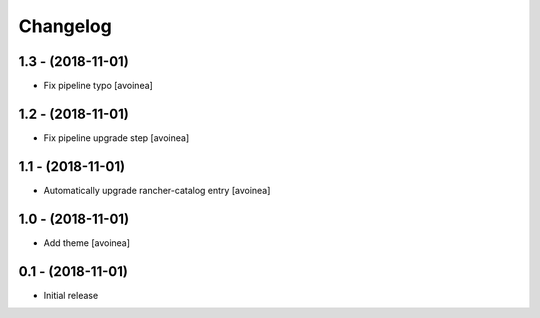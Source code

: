 Changelog
=========

1.3 - (2018-11-01)
---------------------
* Fix pipeline typo [avoinea]

1.2 - (2018-11-01)
---------------------
* Fix pipeline upgrade step [avoinea]

1.1 - (2018-11-01)
---------------------
* Automatically upgrade rancher-catalog entry [avoinea]

1.0 - (2018-11-01)
------------------
* Add theme [avoinea]


0.1 - (2018-11-01)
------------------
* Initial release
